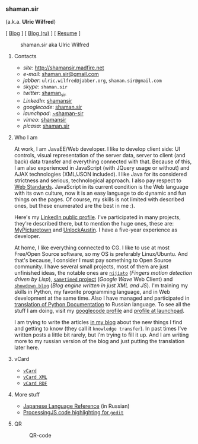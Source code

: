 *** shaman.sir
:PROPERTIES:
:CUSTOM_ID: shaman.sir
:END:
(a.k.a. *Ulric Wilfred*)

[ [[http://shamansir.tumblr.com][Blog]] ] [
[[http://shamansir-ru.tumblr.com][Blog (ru)]] ] [
[[http://shamansir.madfire.net/resume.html][Resume]] ]

#+caption: shaman.sir aka Ulric Wilfred
[[http://shamansir.madfire.net/shamansir_120.jpg]]

**** Contacts
:PROPERTIES:
:CUSTOM_ID: contacts
:END:
- /site/: [[http://shamansir.madfire.net]]
- /e-mail/: [[mailto:shaman.sir@gmail.com][shaman.sir@gmail.com]]
- /jabber/: =ulric.wilfred@jabber.org=, =shaman.sir@gmail.com=
- /skype/: =shaman.sir=
- /twitter/: [[http://twitter.com/shaman_sir][shaman_sir]]
- /LinkedIn/: [[http://www.linkedin.com/in/shamansir][shamansir]]
- /googlecode/: [[http://code.google.com/u/shaman.sir/][shaman.sir]]
- /launchpad/: [[https://launchpad.net/~shaman-sir][~shaman-sir]]
- /vimeo/: [[http://vimeo.com/shamansir][shamansir]]
- /picasa/: [[http://picasaweb.google.com/shaman.sir][shaman.sir]]

**** Who I am
:PROPERTIES:
:CUSTOM_ID: who-i-am
:END:
At work, I am JavaEE/Web developer. I like to develop client side: UI
controls, visual representation of the server data, server to client
(and back) data transfer and everything connected with that. Because of
this, I am also experienced in JavaScript (with JQuery usage or without)
and AJAX technologies (XML/JSON included). I like Java for its
considered strictness and serious, technological approach. I also pay
respect to [[http://webstandards.org/][Web Standards]]. JavaScript in
its current condition is the Web language with its own culture, now it
is an easy language to do dynamic and fun things on the pages. Of
course, my skills is not limited with described ones, but these
enumerated are the best in me :).

Here's my [[http://www.linkedin.com/in/shamansir][LinkedIn public
profile]]. I've participated in many projects, they're described there,
but to mention the huge ones, these are:
[[http://mypicturetown.com/][MyPicturetown]] and
[[http://unlockaustin.com/][UnlockAustin]]. I have a five-year
experience as developer.

At home, I like everything connected to CG. I like to use at most
Free/Open Source software, so my OS is preferably Linux/Ubuntu. And
that's because, I consider I must pay something to Open Source
community. I have several small projects, most of them are just
unfinished ideas, the notable ones are
[[http://code.google.com/p/nijiato/][=nijiato=]] (/Fingers motion
detection driven by Lisp/),
[[http://code.google.com/p/sametimed/][=sametimed= project]] (/Google
Wave/ Web Client) and
[[http://code.google.com/p/showdown-blog/][=showdown blog=]] (/Blog
engine written in just XML and JS/). I'm training my skills in Python,
my favorite programming language, and in Web development at the same
time. Also I have managed and participated in
[[http://ru.wikibooks.org/wiki/%D0%94%D0%BE%D0%BA%D1%83%D0%BC%D0%B5%D0%BD%D1%82%D0%B0%D1%86%D0%B8%D1%8F_Python][translation
of Python Documentation]] to Russian language. To see all the stuff I am
doing, visit my [[http://code.google.com/u/shaman.sir/][googlecode
profile]] and [[https://launchpad.net/~shaman-sir][profile at
launchpad]].

I am trying to write the articles [[http://shamansir.tumblr.com][in my
blog]] about the new things I find and getting to know (they call it
=knowledge transfer=). In past times I've written posts a little bit
rarely, but I'm trying to fill it up. And I am writing more to my
russian version of the blog and just putting the translation later here.

**** vCard
:PROPERTIES:
:CUSTOM_ID: vcard
:END:
- [[http://shamansir.madfire.net/ulric.wilfred.vcf][=vCard=]]
- [[http://shamansir.madfire.net/personal-data.xml][=vCard XML=]]
- [[http://shamansir.madfire.net/personal-data-rdf.xml][=vCard RDF=]]

**** More stuff
:PROPERTIES:
:CUSTOM_ID: more-stuff
:END:
- [[http://shaman-sir.by.ru/files/japan.pdf][Japanese Language
  Reference]] (in Russian)
- [[http://paste.pocoo.org/show/163442/][ProcessingJS code highlighting
  for =gedit=]]

**** QR
:PROPERTIES:
:CUSTOM_ID: qr
:END:
#+caption: QR-code
[[http://shamansir.madfire.net/qrinfo01.png]]
